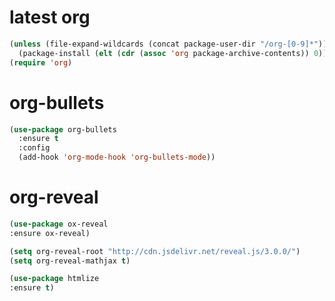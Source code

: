 * latest org
#+BEGIN_SRC emacs-lisp
(unless (file-expand-wildcards (concat package-user-dir "/org-[0-9]*"))
  (package-install (elt (cdr (assoc 'org package-archive-contents)) 0)))
(require 'org)
#+END_SRC

#+RESULTS:
: org

* org-bullets
#+BEGIN_SRC emacs-lisp 
  (use-package org-bullets
    :ensure t
    :config
    (add-hook 'org-mode-hook 'org-bullets-mode))
#+END_SRC

* org-reveal
#+BEGIN_SRC emacs-lisp
(use-package ox-reveal
:ensure ox-reveal)

(setq org-reveal-root "http://cdn.jsdelivr.net/reveal.js/3.0.0/")
(setq org-reveal-mathjax t)

(use-package htmlize
:ensure t)
#+END_SRC

#+RESULTS:
